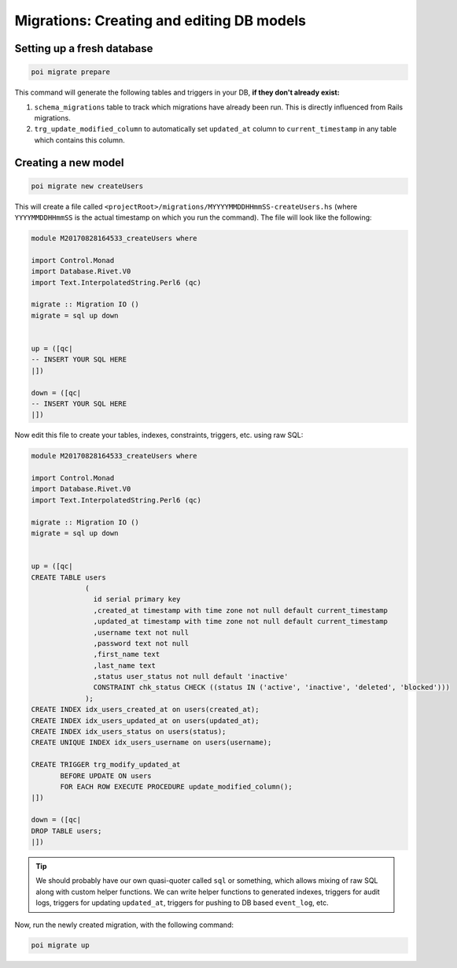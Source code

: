 .. _migrations:

Migrations: Creating and editing DB models
==========================================

Setting up a fresh database
---------------------------

.. code:: sh

   poi migrate prepare

This command will generate the following tables and triggers in your DB, **if they don't already exist:**

#. ``schema_migrations`` table to track which migrations have already been run. This is directly influenced from Rails migrations.
#. ``trg_update_modified_column`` to automatically set ``updated_at`` column to ``current_timestamp`` in any table which contains this column.

Creating a new model
--------------------

.. code:: sh

   poi migrate new createUsers

This will create a file called ``<projectRoot>/migrations/MYYYYMMDDHHmmSS-createUsers.hs`` (where ``YYYYMMDDHHmmSS`` is the actual timestamp on which you run the command). The file will look like the following:

.. code:: haskell

   module M20170828164533_createUsers where

   import Control.Monad
   import Database.Rivet.V0
   import Text.InterpolatedString.Perl6 (qc)

   migrate :: Migration IO ()
   migrate = sql up down


   up = ([qc|
   -- INSERT YOUR SQL HERE
   |])

   down = ([qc|
   -- INSERT YOUR SQL HERE
   |])

Now edit this file to create your tables, indexes, constraints, triggers, etc. using raw SQL:

.. code:: haskell

   module M20170828164533_createUsers where

   import Control.Monad
   import Database.Rivet.V0
   import Text.InterpolatedString.Perl6 (qc)

   migrate :: Migration IO ()
   migrate = sql up down


   up = ([qc|
   CREATE TABLE users
                (
                  id serial primary key
                  ,created_at timestamp with time zone not null default current_timestamp
                  ,updated_at timestamp with time zone not null default current_timestamp
                  ,username text not null
                  ,password text not null
                  ,first_name text
                  ,last_name text
                  ,status user_status not null default 'inactive'
                  CONSTRAINT chk_status CHECK ((status IN ('active', 'inactive', 'deleted', 'blocked')))
                );
   CREATE INDEX idx_users_created_at on users(created_at);
   CREATE INDEX idx_users_updated_at on users(updated_at);
   CREATE INDEX idx_users_status on users(status);
   CREATE UNIQUE INDEX idx_users_username on users(username);

   CREATE TRIGGER trg_modify_updated_at
          BEFORE UPDATE ON users
          FOR EACH ROW EXECUTE PROCEDURE update_modified_column();
   |])

   down = ([qc|
   DROP TABLE users;
   |])


.. tip::

   We should probably have our own quasi-quoter called ``sql`` or something, which allows mixing of raw SQL along with custom helper functions. We can write helper functions to generated indexes, triggers for audit logs, triggers for updating ``updated_at``, triggers for pushing to DB based ``event_log``, etc.


Now, run the newly created migration, with the following command:

.. code:: sh

   poi migrate up

